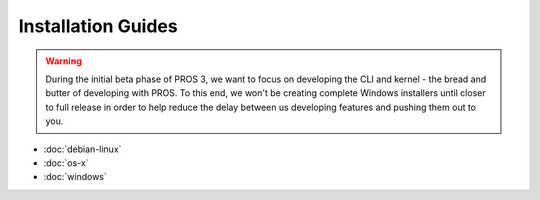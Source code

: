 ===================
Installation Guides
===================

.. warning::
   During the initial beta phase of PROS 3, we want to focus on developing the
   CLI and kernel - the bread and butter of developing with PROS. To this end,
   we won't be creating complete Windows installers until closer to full release
   in order to help reduce the delay between us developing features and pushing
   them out to you.

* :doc:`debian-linux`
* :doc:`os-x`
* :doc:`windows`
